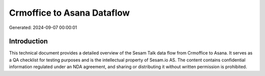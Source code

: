 ===========================
Crmoffice to Asana Dataflow
===========================

Generated: 2024-09-07 00:00:01

Introduction
------------

This technical document provides a detailed overview of the Sesam Talk data flow from Crmoffice to Asana. It serves as a QA checklist for testing purposes and is the intellectual property of Sesam.io AS. The content contains confidential information regulated under an NDA agreement, and sharing or distributing it without written permission is prohibited.

